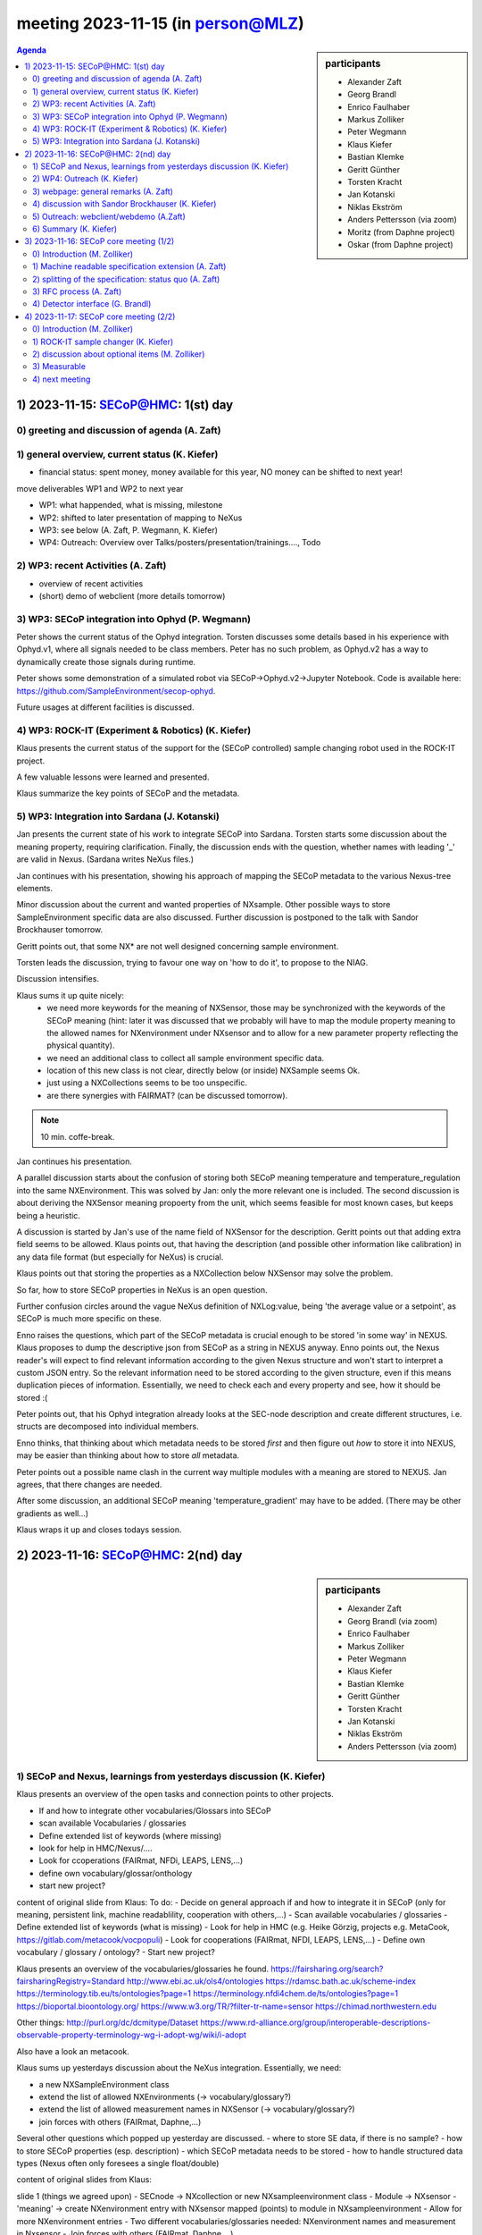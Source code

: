 meeting 2023-11-15 (in person@MLZ)
@@@@@@@@@@@@@@@@@@@@@@@@@@@@@@@@@@

.. sidebar:: participants

     * Alexander Zaft
     * Georg Brandl
     * Enrico Faulhaber
     * Markus Zolliker
     * Peter Wegmann
     * Klaus Kiefer
     * Bastian Klemke
     * Geritt Günther
     * Torsten Kracht
     * Jan Kotanski
     * Niklas Ekström
     * Anders Pettersson (via zoom)

     * Moritz (from Daphne project)
     * Oskar (from Daphne project)

.. contents:: Agenda
    :local:
    :depth: 3


1) 2023-11-15: SECoP@HMC: 1(st) day
===================================


0) greeting and discussion of agenda (A. Zaft)
----------------------------------------------


1) general overview, current status (K. Kiefer)
--------------------------------------------------

- financial status: spent money, money available for this year, NO money can be shifted to next year!
move deliverables WP1 and WP2 to next year

- WP1: what happended, what is missing, milestone
- WP2: shifted to later presentation of mapping to NeXus
- WP3: see below (A. Zaft, P. Wegmann, K. Kiefer)
- WP4: Outreach: Overview over Talks/posters/presentation/trainings...., Todo


2) WP3: recent Activities (A. Zaft)
-----------------------------------

- overview of recent activities
- (short) demo of webclient (more details tomorrow)


3) WP3: SECoP integration into Ophyd (P. Wegmann)
-------------------------------------------------

Peter shows the current status of the Ophyd integration.
Torsten discusses some details based in his experience with Ophyd.v1, where
all signals needed to be class members. Peter has no such problem, as Ophyd.v2
has a way to dynamically create those signals during runtime.

Peter shows some demonstration of a simulated robot via SECoP->Ophyd.v2->Jupyter Notebook.
Code is available here: https://github.com/SampleEnvironment/secop-ophyd.

Future usages at different facilities is discussed.


4) WP3: ROCK-IT (Experiment & Robotics) (K. Kiefer)
---------------------------------------------------

Klaus presents the current status of the support for the (SECoP controlled) sample changing robot used in the ROCK-IT project.

A few valuable lessons were learned and presented.

Klaus summarize the key points of SECoP and the metadata.


5) WP3: Integration into Sardana (J. Kotanski)
----------------------------------------------

Jan presents the current state of his work to integrate SECoP into Sardana.
Torsten starts some discussion about the meaning property, requiring clarification.
Finally, the discussion ends with the question, whether names with leading '_' are valid in Nexus.
(Sardana writes NeXus files.)

Jan continues with his presentation, showing his approach of mapping the SECoP metadata to the various Nexus-tree elements.

Minor discussion about the current and wanted properties of NXsample.
Other possible ways to store SampleEnvironment specific data are also discussed.
Further discussion is postponed to the talk with Sandor Brockhauser tomorrow.

Geritt points out, that some NX* are not well designed concerning sample environment.

Torsten leads the discussion, trying to favour one way on 'how to do it', to propose to the NIAG.

Discussion intensifies.

Klaus sums it up quite nicely:
 - we need more keywords for the meaning of NXSensor, those may be synchronized with the keywords of the SECoP meaning (hint: later it was discussed that we probably will have to map the module property meaning to the allowed names for NXenvironment under NXsensor and to allow for a new parameter property reflecting the physical quantity).
 - we need an additional class to collect all sample environment specific data.
 - location of this new class is not clear, directly below (or inside) NXSample seems Ok.
 - just using a NXCollections seems to be too unspecific.
 - are there synergies with FAIRMAT? (can be discussed tomorrow).

.. note::
    10 min. coffe-break.

Jan continues his presentation.

A parallel discussion starts about the confusion of storing both
SECoP meaning temperature and temperature_regulation into the same NXEnvironment.
This was solved by Jan: only the more relevant one is included.
The second discussion is about deriving the NXSensor meaning propoerty from the unit,
which seems feasible for most known cases, but keeps being a heuristic.

A discussion is started by Jan's use of the name field of NXSensor for
the description.
Geritt points out that adding extra field seems to be allowed.
Klaus points out, that having the description (and possible other information like calibration)
in any data file format (but especially for NeXus) is crucial.

Klaus points out that storing the properties as a NXCollection below NXSensor may solve the problem.

So far, how to store SECoP properties in NeXus is an open question.

Further confusion circles around the vague NeXus definition of NXLog:value, being 'the average value or a setpoint',
as SECoP is much more specific on these.

Enno raises the questions, which part of the SECoP metadata is crucial enough to be stored 'in some way' in NEXUS.
Klaus proposes to dump the descriptive json from SECoP as a string in NEXUS anyway.
Enno points out, the Nexus reader's will expect to find relevant information according to the given Nexus structure
and won't start to interpret a custom JSON entry.
So the relevant information need to be stored according to the given structure, even if this means duplication
pieces of information.
Essentially, we need to check each and every property and see, how it should be stored :(

Peter points out, that his Ophyd integration already looks at the SEC-node description and
create different structures, i.e. structs are decomposed into individual members.

Enno thinks, that thinking about which metadata needs to be stored *first* and then figure out *how*
to store it into NEXUS, may be easier than thinking about how to store *all* metadata.

Peter points out a possible name clash in the current way multiple modules with a meaning are stored to NEXUS.
Jan agrees, that there changes are needed.

After some discussion, an additional SECoP meaning 'temperature_gradient' may have to be added.
(There may be other gradients as well...)

Klaus wraps it up and closes todays session.


2) 2023-11-16: SECoP@HMC: 2(nd) day
===================================

.. sidebar:: participants

     * Alexander Zaft
     * Georg Brandl (via zoom)
     * Enrico Faulhaber
     * Markus Zolliker
     * Peter Wegmann
     * Klaus Kiefer
     * Bastian Klemke
     * Geritt Günther
     * Torsten Kracht
     * Jan Kotanski
     * Niklas Ekström
     * Anders Pettersson (via zoom)


1) SECoP and Nexus, learnings from yesterdays discussion (K. Kiefer)
--------------------------------------------------------------------

Klaus presents an overview of the open tasks and connection points to other projects.

- If and how to integrate other vocabularies/Glossars into SECoP
- scan available Vocabularies / glossaries
- Define extended list of keywords (where missing)
- look for help in HMC/Nexus/....
- Look for ccoperations (FAIRmat, NFDi, LEAPS, LENS,...)
- define own vocabulary/glossar/onthology
- start new project?

content of original slide from Klaus:
To do:
- Decide on general approach if and how to integrate it in SECoP (only for meaning, persistent link, machine readablility, cooperation with others,...)
- Scan available vocabularies / glossaries
- Define extended list of keywords (what is missing)
- Look for help in HMC (e.g. Heike Görzig, projects e.g. MetaCook, https://gitlab.com/metacook/vocpopuli)
- Look for cooperations (FAIRmat, NFDI, LEAPS, LENS,...)
- Define own vocabulary / glossary / ontology?
- Start new project?

Klaus presents an overview of the vocabularies/glossaries he found.
https://fairsharing.org/search?fairsharingRegistry=Standard
http://www.ebi.ac.uk/ols4/ontologies
https://rdamsc.bath.ac.uk/scheme-index
https://terminology.tib.eu/ts/ontologies?page=1
https://terminology.nfdi4chem.de/ts/ontologies?page=1
https://bioportal.bioontology.org/
https://www.w3.org/TR/?filter-tr-name=sensor
https://chimad.northwestern.edu

Other things:
http://purl.org/dc/dcmitype/Dataset
https://www.rd-alliance.org/group/interoperable-descriptions-observable-property-terminology-wg-i-adopt-wg/wiki/i-adopt

Also have a look an metacook.

Klaus sums up yesterdays discussion about the NeXus integration.
Essentially, we need:

- a new NXSampleEnvironment class
- extend the list of allowed NXEnvironments (-> vocabulary/glossary?)
- extend the list of allowed measurement names in NXSensor (-> vocabulary/glossary?)
- join forces with others (FAIRmat, Daphne,...)

Several other questions which popped up yesterday are discussed.
- where to store SE data, if there is no sample?
- how to store SECoP properties (esp. description)
- which SECoP metadata needs to be stored
- how to handle structured data types (Nexus often only foresees a single float/double)


content of original slides from Klaus:

slide 1 (things we agreed upon)
- SECnode -> NXcollection or new NXsampleenvironment class
- Module -> NXsensor
- 'meaning' -> create NXenvironment entry with NXsensor mapped (points) to module in NXsampleenvironment
- Allow for more NXenvironment entries
- Two different vocabularies/glossaries needed: NXenvironment names and measurement in Nxsensor
- Join forces with others (FAIRmat, Daphne,...)

slide 2 (open questions)
- Additional class for sample environment needed as representative for SECnode? (advantage: visibility/findability, more specific) definition_local?
- New class under NXinstrument or NXsample or on same level?
- Possibly define new parameter property for physical quantities in SECoP?
- How to store SECoP properties in NXsensor? Especially 'description'.
- NXsensor value needs possibly better definition (current: average or setpoint)
- Review mapping of fields in NXenvironment (name, short name, description,...) to reflect module and to avoid duplication when 2 NXenvironments are coming from one SECnode.
- Need for vocabulary/glossary for units in SECoP and NeXus?
- What SECoP metadata is needed to be stored in NeXus?
- Is a leading _ allowed for NeXus names?
- Can 'group' property be helping to structure NeXus sample environment?
- How to store parameters with complex data types in NeXus?
- How to structured datatypes (static metadata) e.g. calibration curves in NeXus?



2) WP4: Outreach (K. Kiefer)
----------------------------

overview of todo's:

- website
- easy access (SECoP book, downloads,...)
- test client
- industry involvement (workshop, lakeshore implementation)
- support new partners (e.g. ROCK-IT)
- unify appearance (i.e. graphs/diagrams/....)


3) webpage: general remarks (A. Zaft)
-------------------------------------

- hosted on github pages
- reacheable via http://www.sampleenvironment.org/secop
- need more visibility, i.e. link from github
- spec needs improved consistency, improve 'look'


4) discussion with Sandor Brockhauser (K. Kiefer)
-------------------------------------------------

Starting from 2.2) (presented and explained by Klaus).

Sandor from FAIRmat presents a nice talk about metadata.

key points:

- metadata needs to be FAIR as well.
- you need a community, metadata can only be FAIR within that community
- thinking about metadat requires thinking about the mechanics of obtaining the data and describing these. (which varies -> community standards)

- data modelling for a community:

  - controlled vocabulary of *concepts*
  - clear relationship of concepts and their meta-concepts
  - cardinality and optionality
  - standard units
  - agreed data format or API:

    - common tools and applications

It's common to propose to NIAG to define new Nexus base classes and application definitions.

Sandor presents the current way to store sample environment data.
Essentially the same problems occurred, as Jan had.
Nexus seems to be more flexible than we thought so far.

Community definitions are a crucial way to extend NEXUS and can be used
already. Correct versioning of the resulting NEXUS file is thus crucial.

Jan and Sandor discuss some of the problems Jan had and Sandor makes proposals on how to solve them.

General agreement and joy....


5) Outreach: webclient/webdemo (A.Zaft)
---------------------------------------

Alexander presents the webclient and the required structure to make it work.

A set of open questions are discussed. Also, a synchronous only REST-like API (SECoP over http)
is proposed.

Discussion is shortened due to time running out.


6) Summary (K. Kiefer)
----------------------

Klaus wraps up the HMC meeting. Unfortunately a few topics had to be shifted to the next meeting due to limited time.

Klaus emphasise that it is important that with Jan a (reviewed) proposal to NIAG is made for required changes to get the relevant metadata into future NEXUS.
This should bee coordinated in short online meetings untils christmas.


.. note:: lunch


3) 2023-11-16: SECoP core meeting (1/2)
=======================================

.. sidebar:: participants

     * Alexander Zaft
     * Georg Brandl (via zoom)
     * Enrico Faulhaber
     * Markus Zolliker
     * Peter Wegmann
     * Klaus Kiefer
     * Bastian Klemke
     * Niklas Ekström
     * Anders Pettersson (via zoom)


0) Introduction (M. Zolliker)
-----------------------------

Markus opens with a very good point about discussion culture/approach.
Instead of trying to convince others that oneselfs approach is 'the right one'.
Instead, trying to understand other points of view and extract advantages and disadvantages of different approaches should be discussed to form an even better solution.
All of this seemed it got a little lost over time.

Markus presents different aspects of SECoP, which may touch different parts of SECoP
for different use cases:

- ECS interoperability
- human interoperability
- metadata

We should better distinguish between imperative specification and best practice.

todos:

- split SPECoP specification
- improvement of RFC process
- machine readable extensions

Klaus reviews some of the points with the recent NEXUS information in mind.

Markus proposes to open up, especially in non critical cases, to easen up the
process of extending or adapting SECoP. He wants to distinguish between strict
machine interopability and (weaker) human interoperability.

A small discussion about technically working, but not agreeable 'solutions' as examples.

Further discussion about referring to exisiting glossaries/onthologies,
where to put the refrences, how often, etc.

Agreement on having references to exisiting glossaries.
Agreement also on avoiding duplication.


1) Machine readable specification extension (A. Zaft)
-----------------------------------------------------

Alexander presents the draft discussion starter yaml files
written together with Georg and Enno.
http://github.com/cchndl/SECoP/tree/master/rfcs

The general concept is discussed, also in detail.
General agreement to continue in this discussion,
i.e. describing the various extendable parts in (partly) machine readable
(e.g. yaml) definition files and linking to them via SEC-Node or Module properties.

Markus points out, that the used uri's should not only have a stable link,
but also a stable content. This is agreed upon.
Also more interaction with the metadata communities seem helpful
(HMC/Daphne/FAIRmat).

Enno point out that yaml may be dangerous (see:
https://ruudvanasseldonk.com/2023/01/11/the-yaml-document-from-hell), so
a subset of yaml will be used in these definitions.

Klaus reminds, that the discussed glossary definition mechanism needs to
be able to also work on units, the physical quantity or the meaning property.
Everybody agrees.

It is agreed upon to put a set of yaml definition files covering the spec. at the github repo.


.. note:: coffe break


2) splitting of the specification: status quo (A. Zaft)
-------------------------------------------------------

goal: disentangle syntax and semantics + easier navigation

1) Intro
2) Wire/Transport: Message structure, descriptive data formet
3) Data info/data types
4) "building blocks": messages and intent, descriptive data elements
5) modules: Definition of modules/features/interface Classes
6) Systems: Larger Structures from Modules (e.g. orange cryostat) [WIP]
7) Security [WIP]
8) Future [WIP]

Alexander presents the work he done on splitting the spec.

Details are discussed. As a result, more and bigger examples (as attachment)
seem a good idea. A fresh re-read of the split spec also seems needed to
flesh out some rough edges (and broken links).

After some discussion about the best order of the chapters and the chapter names,
it is agreed, that Alexander will put it on the github in its current form, so everyone can have a look.
Some pictures may need to be added.

3) RFC process (A. Zaft)
------------------------

(The formalized process to extend/modify the spec, not initiated by the committee members....)

Using a github-pullrequest number seems not so great, as it excludes part of the potential applicants.
Instead, using the next free number is discussed.

General agreement.


4) Detector interface (G. Brandl)
---------------------------------

Alexander ad Georg present the current status of Issue76.

A very intense discussion starts about how much hw difference should be reflected
in a multitude of interface classes, which differences should be abstracted away
und what use cases can be reflected with having some optional commands.

Maybe a different abstraction than go()/stop()/clear() is better suited.
Klaus points out that we have a status for 'preparing', so the discussion goes about how to map the different types of hw/states of data aquisition systems onto the status diagram.

Detail discussions about what to put into the value parameter, when and if a value parameter (update) makes sense at all for image type channel.

For the time beeing, 3 Interface classes seem a workable compromise:

- a MeasurementController
- a (non-matrix) MeasurementChannel
- a MatrixDataChannel

The MatrixDataChannel has as a value parameter a cooked-down version of the actual data, which can be retrieved with get_data().
MeasurementChannel, on the other hand, has the measurement result
represented by the value parameter and thus has no get_data().

Another discussion start around the encoding of the image data,
the array ordering, compressing of data and if (and how) the array dimensions/names are to be included in the result of get_data().

No conclusive result.


4) 2023-11-17: SECoP core meeting (2/2)
=======================================
.. sidebar:: participants

     * Alexander Zaft
     * Georg Brandl (via zoom)
     * Enrico Faulhaber
     * Markus Zolliker
     * Klaus Kiefer
     * Bastian Klemke
     * Niklas Ekström
     * Anders Pettersson (via zoom)


0) Introduction (M. Zolliker)
-----------------------------

1) ROCK-IT sample changer (K. Kiefer)
-------------------------------------

Klaus presents a preliminary version of the foreseen structure of the
ROCK-IT sample system.
Essentially you have a storage for samples, distinct positions
(at the beamline) where a selectable sample can requested to be moved to/from,
a robot doing the sample moving and a sample-preparation system.

A few (minor) aspects are discussed, but there are no objections or changes needed.

As a result, an additional meaning 'sample' or 'sample_id' is needed in SECoP.

.. note:: coffe break


2) discussion about optional items (M. Zolliker)
------------------------------------------------

intensive discussion....

As a result, a heuristic (checking presence/types of selected parameters/commands)
in an ECS may not by avoided in all cases, as having a class based hardware abstraction
contradicts one of the SECoP principles: 'in doubt, the ECS has to do more work to keep the SEC-node simple'.

3) Measurable
-------------

- prepare() (optional) is only preparing the measurable for immediate triggering.
- go() (mandatory) triggers the start of the measurement, or continues a paused measurement (if hold() is implemented). if needed, the measurement is prepared before, if prepare wasn't called in advance.
- hold() (optional) is pausing an active measurement. Can be continued with go()
- stop() (optional) stop/abort an active or paused measurement. A subsequent go() will start a new measurement.

Klaus points out parallels of prepare() with a CryoMagnet.

A discussion with the help of the status diagram and the mode parameter results in:

- having a mode parameter with a 'prepared' entry and a command 'prepare()' is no contradiction,
as the mode parameter is for selecting the 'final idle state after a go()/target change' and prepare() would express the intention
to 'now go to prepared state'.
- setting the mode parameter while the module is BUSY only changes the desired target state
- setting the mode parameter while the module is IDLE, it sets the desired final state and start the required transactions to end there.

4) next meeting
---------------

2023-12-05 9:00-11:00 via zoom

2024-02-21/2024-02-22 lunch-to-lunch @PSI
